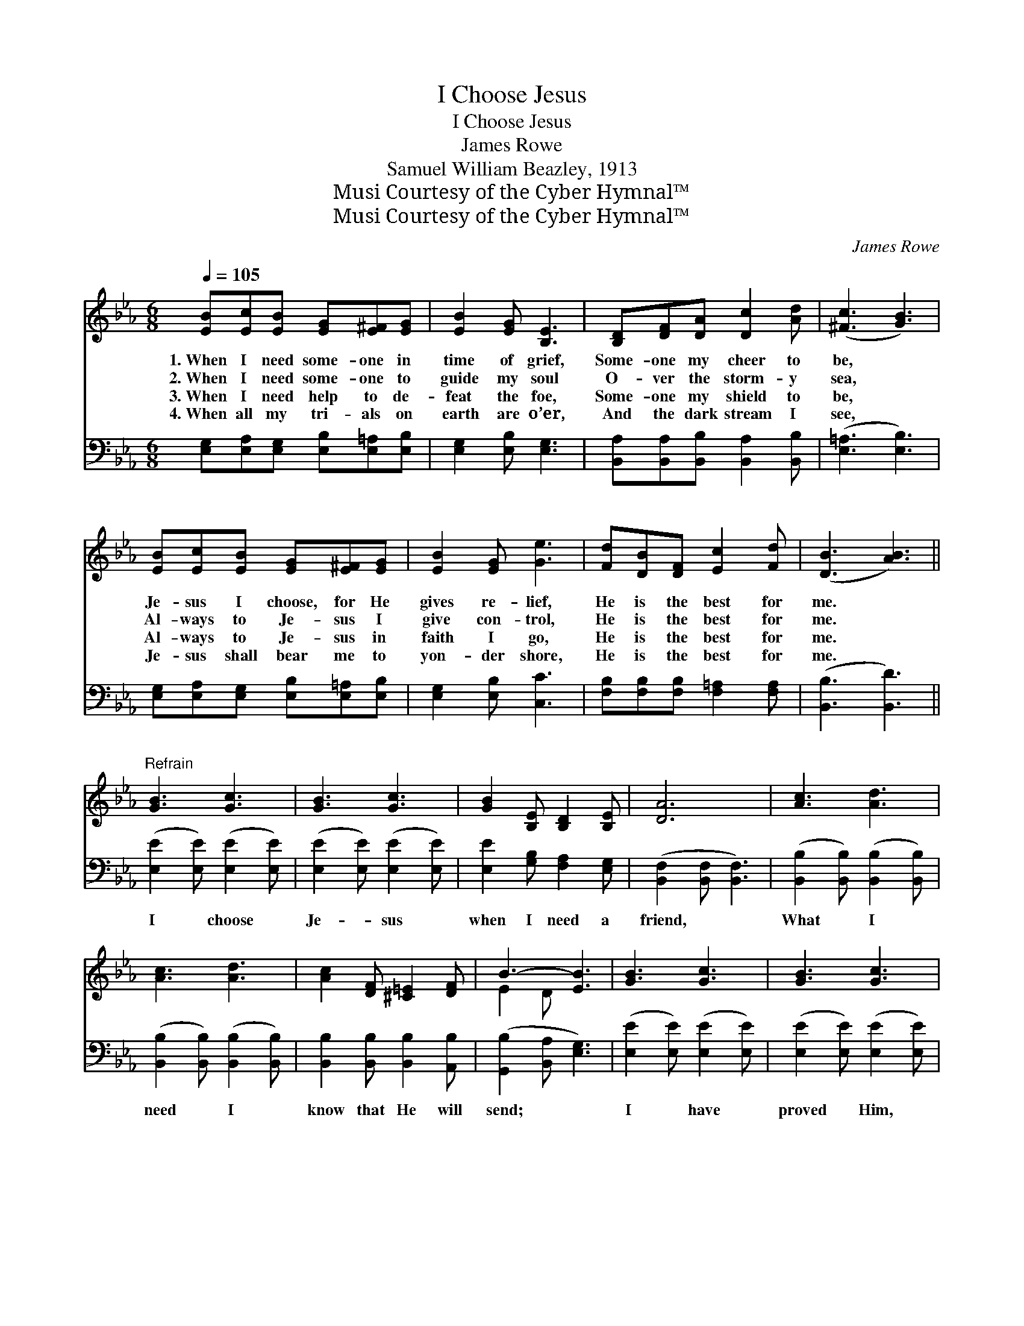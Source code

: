 X:1
T:I Choose Jesus
T:I Choose Jesus
T:James Rowe
T:Samuel William Beazley, 1913
T:Musi Courtesy of the Cyber Hymnal™
T:Musi Courtesy of the Cyber Hymnal™
C:James Rowe
Z:Musi
Z:Courtesy of the Cyber Hymnal™
%%score ( 1 2 ) ( 3 4 )
L:1/8
Q:1/4=105
M:6/8
K:Eb
V:1 treble 
V:2 treble 
V:3 bass 
V:4 bass 
V:1
 [EB][Ec][EB] [EG][E^F][EG] | [EB]2 [EG] [B,E]3 | [B,D][DF][DA] [Dc]2 [Ad] | ([^Fc]3 [GB]3) | %4
w: 1.~When I need some- one in|time of grief,|Some- one my cheer to|be, *|
w: 2.~When I need some- one to|guide my soul|O- ver the storm- y|sea, *|
w: 3.~When I need help to de-|feat the foe,|Some- one my shield to|be, *|
w: 4.~When all my tri- als on|earth are o’er,|And the dark stream I|see, *|
 [EB][Ec][EB] [EG][E^F][EG] | [EB]2 [EG] [Ge]3 | [Fd][DB][DF] [Ec]2 [Fd] | ([DB]3 [AB]3) || %8
w: Je- sus I choose, for He|gives re- lief,|He is the best for|me. *|
w: Al- ways to Je- sus I|give con- trol,|He is the best for|me. *|
w: Al- ways to Je- sus in|faith I go,|He is the best for|me. *|
w: Je- sus shall bear me to|yon- der shore,|He is the best for|me. *|
"^Refrain" [GB]3 [Gc]3 | [GB]3 [Gc]3 | [GB]2 [B,E] [B,D]2 [B,E] | [DA]6 | [Ac]3 [Ad]3 | %13
w: |||||
w: |||||
w: |||||
w: |||||
 [Ac]3 [Ad]3 | [Ac]2 [DF] [^C=E]2 [DF] | B3- [EB]3 | [GB]3 [Gc]3 | [GB]3 [Gc]3 | %18
w: |||||
w: |||||
w: |||||
w: |||||
 [GB]2 [EG] [EA]2 [EB] | [Ec]6 | [Ec]3 [Ee]3 | [EB]3 !fermata![Ee]3 | [EB][Ec][EB] [DG]2 [DF] | %23
w: |||||
w: |||||
w: |||||
w: |||||
 E3- [B,E]6 |] %24
w: |
w: |
w: |
w: |
V:2
 x6 | x6 | x6 | x6 | x6 | x6 | x6 | x6 || x6 | x6 | x6 | x6 | x6 | x6 | x6 | E2 D x3 | x6 | x6 | %18
 x6 | x6 | x6 | x6 | x6 | E2 C x6 |] %24
V:3
 [E,G,][E,A,][E,G,] [E,B,][E,=A,][E,B,] | [E,G,]2 [E,B,] [E,G,]3 | %2
w: ~ ~ ~ ~ ~ ~|~ ~ ~|
 [B,,A,][B,,A,][B,,B,] [B,,A,]2 [B,,B,] | ([E,=A,]3 [E,B,]3) | %4
w: ~ ~ ~ ~ ~|~ *|
 [E,G,][E,A,][E,G,] [E,B,][E,=A,][E,B,] | [E,G,]2 [E,B,] [C,C]3 | %6
w: ~ ~ ~ ~ ~ ~|~ ~ ~|
 [F,B,][F,B,][F,B,] [F,=A,]2 [F,A,] | ([B,,B,]3 [B,,D]3) || ([E,E]2 [E,E]) ([E,E]2 [E,E]) | %9
w: ~ ~ ~ ~ ~|~ *|I * choose *|
 ([E,E]2 [E,E]) ([E,E]2 [E,E]) | [E,E]2 [G,B,] [F,A,]2 [E,G,] | ([B,,F,]2 [B,,F,] [B,,F,]3) | %12
w: Je- * sus *|when I need a|friend, * *|
 ([B,,B,]2 [B,,B,]) ([B,,B,]2 [B,,B,]) | ([B,,B,]2 [B,,B,]) ([B,,B,]2 [B,,B,]) | %14
w: What * I *|need * I *|
 [B,,B,]2 [B,,B,] [B,,B,]2 [A,,B,] | ([G,,B,]2 [B,,A,] [E,G,]3) | ([E,E]2 [E,E]) ([E,E]2 [E,E]) | %17
w: know that He will|send; * *|I * have *|
 ([E,E]2 [E,E]) ([E,E]2 [E,E]) | [E,E]2 [_D,B,] [C,A,]2 [B,,G,] | ([A,,A,]2 [A,,A,] [A,,A,]3) | %20
w: proved * Him, *|good and true is|He; * *|
 ([=A,,^F,]2 [A,,F,]) ([A,,F,]2 [A,,F,]) | ([B,,G,]2 [B,,G,]) !fermata![_C,^F,]3 | %22
w: I * choose *|Je- * sus,|
 [B,,G,][B,,A,][B,,G,] [B,,B,]2 [B,,A,] | (G,2 A, [E,G,]6) |] %24
w: He is the best for|me. * *|
V:4
 x6 | x6 | x6 | x6 | x6 | x6 | x6 | x6 || x6 | x6 | x6 | x6 | x6 | x6 | x6 | x6 | x6 | x6 | x6 | %19
 x6 | x6 | x6 | x6 | E,3- x6 |] %24

